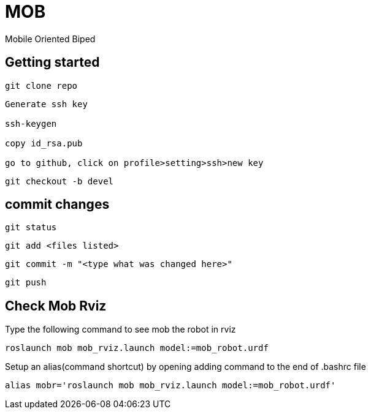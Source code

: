 = MOB
Mobile Oriented Biped

== Getting started

----
git clone repo
----

----
Generate ssh key

ssh-keygen

copy id_rsa.pub

go to github, click on profile>setting>ssh>new key
----

----
git checkout -b devel
----

== commit changes

----
git status
----

----
git add <files listed>
----

----
git commit -m "<type what was changed here>"
----

----
git push
----


== Check Mob Rviz

Type the following command to see mob the robot in rviz

----
roslaunch mob mob_rviz.launch model:=mob_robot.urdf
----

Setup an alias(command shortcut) by opening adding command to the end of .bashrc file

----
alias mobr='roslaunch mob mob_rviz.launch model:=mob_robot.urdf'
----
